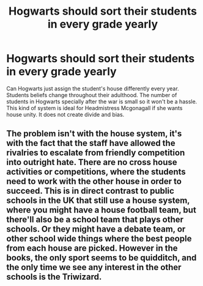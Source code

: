 #+TITLE: Hogwarts should sort their students in every grade yearly

* Hogwarts should sort their students in every grade yearly
:PROPERTIES:
:Author: MC22222
:Score: 5
:DateUnix: 1605589897.0
:DateShort: 2020-Nov-17
:END:
Can Hogwarts just assign the student's house differently every year. Students beliefs change throughout their adulthood. The number of students in Hogwarts specially after the war is small so it won't be a hassle. This kind of system is ideal for Headmistress Mcgonagall if she wants house unity. It does not create divide and bias.


** The problem isn't with the house system, it's with the fact that the staff have allowed the rivalries to escalate from friendly competition into outright hate. There are no cross house activities or competitions, where the students need to work with the other house in order to succeed. This is in direct contrast to public schools in the UK that still use a house system, where you might have a house football team, but there'll also be a school team that plays other schools. Or they might have a debate team, or other school wide things where the best people from each house are picked. However in the books, the only sport seems to be quidditch, and the only time we see any interest in the other schools is the Triwizard.
:PROPERTIES:
:Author: dark-phoenix-lady
:Score: 11
:DateUnix: 1605604849.0
:DateShort: 2020-Nov-17
:END:
